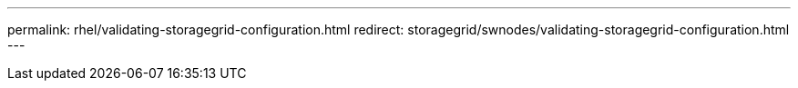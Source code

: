 ---
permalink: rhel/validating-storagegrid-configuration.html
redirect: storagegrid/swnodes/validating-storagegrid-configuration.html
---
